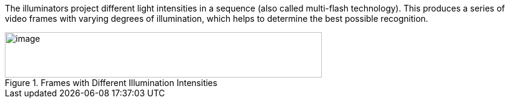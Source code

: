 The
ifdef::xref-type-IZA800G[Camera System's]
ifdef::xref-type-IZA500G[{shortprodname}'s]
illuminators project different light intensities in a sequence (also called multi-flash technology). This produces a series of video frames with varying degrees of illumination, which helps to determine the best possible recognition.

[#f_Frames-with-Different-Illumination-Intensities]

.Frames with Different Illumination Intensities

image::ROOT:/IZA800G/image8.png[image,width=524,height=75]

